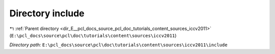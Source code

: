 .. _dir_E__pcl_docs_source_pcl_doc_tutorials_content_sources_iccv2011_include:


Directory include
=================


|exhale_lsh| :ref:`Parent directory <dir_E__pcl_docs_source_pcl_doc_tutorials_content_sources_iccv2011>` (``E:\pcl_docs\source\pcl\doc\tutorials\content\sources\iccv2011``)

.. |exhale_lsh| unicode:: U+021B0 .. UPWARDS ARROW WITH TIP LEFTWARDS

*Directory path:* ``E:\pcl_docs\source\pcl\doc\tutorials\content\sources\iccv2011\include``



